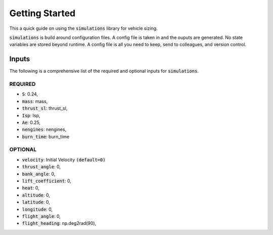 .. simulations documentation getting started file
   This file serves as a quick introduction to the command line usage of simulations.

Getting Started
===============

This a quick guide on using the :code:`simulations` library for vehicle sizing.

:code:`simulations` is build around configuration files. A config file is taken in and the ouputs
are generated. No state variables are stored beyond runtime. A config file is all you need to keep,
send to colleagues, and version control.

Inputs
------

The following is a comprehensive list of the required and optional inputs for :code:`simulations`.

REQUIRED
~~~~~~~~
* :code:`S`: 0.24,
* :code:`mass`: mass,
* :code:`thrust_sl`: thrust_sl,
* :code:`Isp`: Isp,
* :code:`Ae`: 0.25,
* :code:`nengines`: nengines,
* :code:`burn_time`: burn_time

OPTIONAL
~~~~~~~~
* :code:`velocity`: Initial Velocity :code:`(default=0)`
* :code:`thrust_angle`: 0,
* :code:`bank_angle`: 0,
* :code:`lift_coefficient`: 0,
* :code:`heat`: 0,
* :code:`altitude`: 0,
* :code:`latitude`: 0,
* :code:`longitude`: 0,
* :code:`flight_angle`: 0,
* :code:`flight_heading`: np.deg2rad(90),